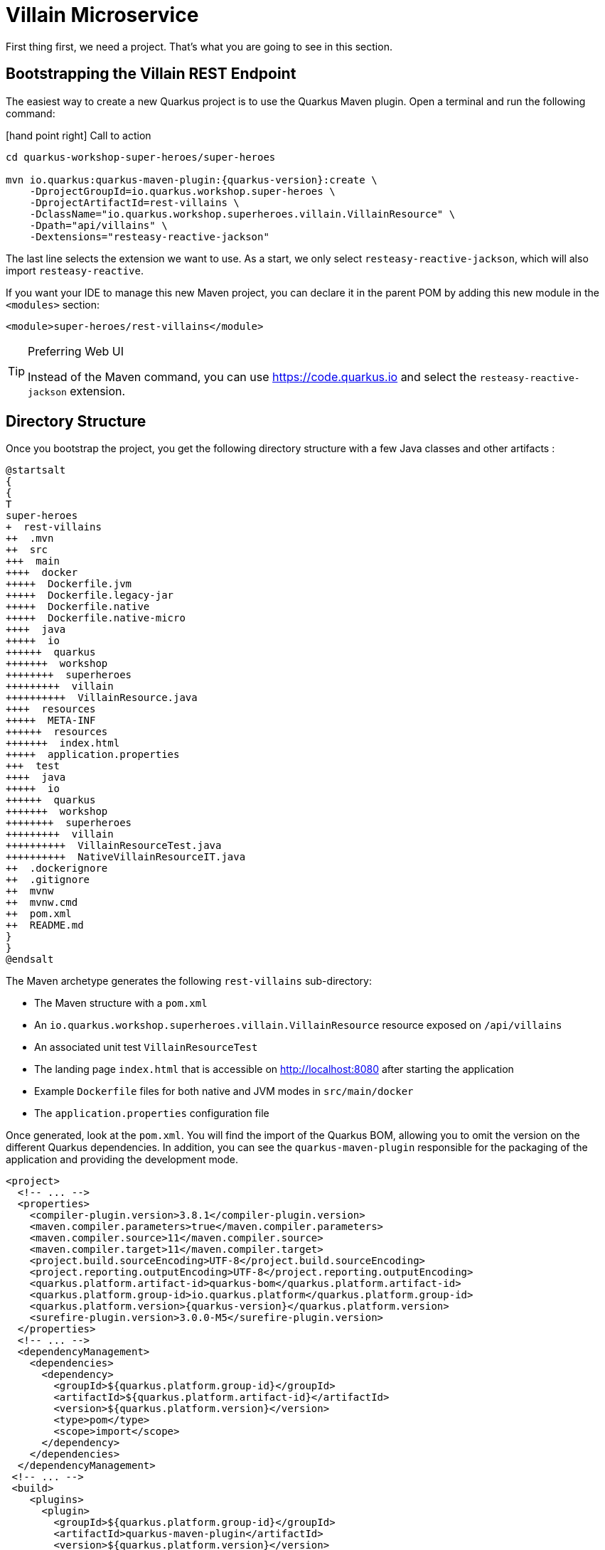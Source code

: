 [[rest-bootstrapping]]
= Villain Microservice

First thing first, we need a project.
That's what you are going to see in this section.

== Bootstrapping the Villain REST Endpoint

The easiest way to create a new Quarkus project is to use the Quarkus Maven plugin.
Open a terminal and run the following command:

icon:hand-point-right[role="red",size=2x] [red big]#Call to action#

[source,shell,subs="attributes+"]
----
cd quarkus-workshop-super-heroes/super-heroes

mvn io.quarkus:quarkus-maven-plugin:{quarkus-version}:create \
    -DprojectGroupId=io.quarkus.workshop.super-heroes \
    -DprojectArtifactId=rest-villains \
    -DclassName="io.quarkus.workshop.superheroes.villain.VillainResource" \
    -Dpath="api/villains" \
    -Dextensions="resteasy-reactive-jackson"
----

The last line selects the extension we want to use.
As a start, we only select `resteasy-reactive-jackson`, which will also import `resteasy-reactive`.

If you want your IDE to manage this new Maven project, you can declare it in the parent POM by adding this new module in the `<modules>` section:

[source,xml]
----
<module>super-heroes/rest-villains</module>
----

[TIP]
.Preferring Web UI
====
Instead of the Maven command, you can use https://code.quarkus.io and select the `resteasy-reactive-jackson` extension.
====

== Directory Structure

Once you bootstrap the project, you get the following directory structure with a few Java classes and other artifacts :

[plantuml]
----
@startsalt
{
{
T
super-heroes
+  rest-villains
++  .mvn
++  src
+++  main
++++  docker
+++++  Dockerfile.jvm
+++++  Dockerfile.legacy-jar
+++++  Dockerfile.native
+++++  Dockerfile.native-micro
++++  java
+++++  io
++++++  quarkus
+++++++  workshop
++++++++  superheroes
+++++++++  villain
++++++++++  VillainResource.java
++++  resources
+++++  META-INF
++++++  resources
+++++++  index.html
+++++  application.properties
+++  test
++++  java
+++++  io
++++++  quarkus
+++++++  workshop
++++++++  superheroes
+++++++++  villain
++++++++++  VillainResourceTest.java
++++++++++  NativeVillainResourceIT.java
++  .dockerignore
++  .gitignore
++  mvnw
++  mvnw.cmd
++  pom.xml
++  README.md
}
}
@endsalt
----

The Maven archetype generates the following `rest-villains` sub-directory:

* The Maven structure with a `pom.xml`
* An `io.quarkus.workshop.superheroes.villain.VillainResource` resource exposed on `/api/villains`
* An associated unit test `VillainResourceTest`
* The landing page `index.html` that is accessible on http://localhost:8080 after starting the application
* Example `Dockerfile` files for both native and JVM modes in `src/main/docker`
* The `application.properties` configuration file

Once generated, look at the `pom.xml`.
You will find the import of the Quarkus BOM, allowing you to omit the version on the different Quarkus dependencies.
In addition, you can see the `quarkus-maven-plugin` responsible for the packaging of the application and providing the development mode.

[source,xml,indent=0,subs="attributes+"]
----
<project>
  <!-- ... -->
  <properties>
    <compiler-plugin.version>3.8.1</compiler-plugin.version>
    <maven.compiler.parameters>true</maven.compiler.parameters>
    <maven.compiler.source>11</maven.compiler.source>
    <maven.compiler.target>11</maven.compiler.target>
    <project.build.sourceEncoding>UTF-8</project.build.sourceEncoding>
    <project.reporting.outputEncoding>UTF-8</project.reporting.outputEncoding>
    <quarkus.platform.artifact-id>quarkus-bom</quarkus.platform.artifact-id>
    <quarkus.platform.group-id>io.quarkus.platform</quarkus.platform.group-id>
    <quarkus.platform.version>{quarkus-version}</quarkus.platform.version>
    <surefire-plugin.version>3.0.0-M5</surefire-plugin.version>
  </properties>
  <!-- ... -->
  <dependencyManagement>
    <dependencies>
      <dependency>
        <groupId>${quarkus.platform.group-id}</groupId>
        <artifactId>${quarkus.platform.artifact-id}</artifactId>
        <version>${quarkus.platform.version}</version>
        <type>pom</type>
        <scope>import</scope>
      </dependency>
    </dependencies>
  </dependencyManagement>
 <!-- ... -->
 <build>
    <plugins>
      <plugin>
        <groupId>${quarkus.platform.group-id}</groupId>
        <artifactId>quarkus-maven-plugin</artifactId>
        <version>${quarkus.platform.version}</version>
        <extensions>true</extensions>
        <executions>
          <execution>
            <goals>
              <goal>build</goal>
              <goal>generate-code</goal>
              <goal>generate-code-tests</goal>
            </goals>
          </execution>
        </executions>
      </plugin>
     <!-- ... -->
    </plugins>
  </build>
<!-- ... -->
</project>
----

If we focus on the dependencies section, you can see the extensions allowing the development of REST applications (resteasy-reactive and resteasy-reactive-jackson)

[source,xml,indent=0]
----
<dependencies>
    <dependency>
      <groupId>io.quarkus</groupId>
      <artifactId>quarkus-resteasy-reactive-jackson</artifactId>
    </dependency>
    <dependency>
      <groupId>io.quarkus</groupId>
      <artifactId>quarkus-arc</artifactId>
    </dependency>
    <dependency>
      <groupId>io.quarkus</groupId>
      <artifactId>quarkus-resteasy-reactive</artifactId>
    </dependency>
    <!-- ... -->
</dependencies>
----

`quarkus-arc` is the dependency injection framework integrated into Quarkus.
It's designed to perform build-time injections.
We will see later why this is essential for Quarkus.

`resteasy-reactive` is the framework we will use to implement our REST API.
It uses JAX-RS annotations such as `@Path`, `@GET`...
`reasteasy-reactive-jackson` adds JSON object mapping capabilities to RESTEasy reactive.

== Testing the Application

Before we go any further, we want tests.
You don't *have* to do TDD with Quarkus, but it makes it very nice.

In the generated `pom.xml` file, you can see two test dependencies:

[source,xml,indent=0]
----
<dependencies>
    <!-- ... -->
    <dependency>
        <groupId>io.quarkus</groupId>
        <artifactId>quarkus-junit5</artifactId>
        <scope>test</scope>
    </dependency>
    <dependency>
        <groupId>io.rest-assured</groupId>
        <artifactId>rest-assured</artifactId>
        <scope>test</scope>
    </dependency>
</dependencies>
----

So, we will use Junit 5 combined with RESTAssured, which eases the testing of REST applications.

If you look at the `maven-surefire-plugin` configuration in the `pom.xml`, you will see that we set the `java.util.logging` system property to ensure tests will use the correct method log manager.

[source,xml]
----
<plugin>
    <artifactId>maven-surefire-plugin</artifactId>
    <version>${surefire-plugin.version}</version>
    <configuration>
      <systemPropertyVariables>
        <java.util.logging.manager>org.jboss.logmanager.LogManager</java.util.logging.manager>
        <maven.home>${maven.home}</maven.home>
      </systemPropertyVariables>
    </configuration>
</plugin>
----

The generated project contains a simple test in `VillainResourceTest.java`.

[source]
----
package io.quarkus.workshop.superheroes.villain;

import io.quarkus.test.junit.QuarkusTest;
import org.junit.jupiter.api.Test;

import static io.restassured.RestAssured.given;
import static org.hamcrest.CoreMatchers.is;

@QuarkusTest
public class VillainResourceTest {

    @Test
    public void testHelloEndpoint() {
        given()
          .when().get("/api/villains")
          .then()
             .statusCode(200)
             .body(is("Hello RESTEasy Reactive"));
    }

}
----

By using the `QuarkusTest` runner, the `VillainResourceTest` class instructs JUnit to start the application before the tests.
Then, the `testHelloEndpoint` method checks the HTTP response status code and content.
Notice that these tests use RestAssured, but feel free to use your favorite library.footnote:[RestAssured http://rest-assured.io]

[NOTE]
====
Quarkus provides a RestAssured integration that updates the default port used by RestAssured before the tests are run.
So in your RestAssured tests, you don't have to specify the default test port 8081 used by Quarkus.
You can also configure the ports used by tests by configuring the `quarkus.http.test-port` property in the application.properties.
====

icon:hand-point-right[role="red",size=2x] [red big]#Call to action#

Run `.mvnw quarkus:dev` in the `rest-villains` directory.
You should see

[source,shell,,subs="attributes+"]
----
$ ./mvnw quarkus:dev
[INFO] Scanning for projects...
[INFO]
[INFO] -----------< io.quarkus.workshop.super-heroes:rest-villains >-----------
[INFO] Building rest-villains 1.0.0-SNAPSHOT
[INFO] --------------------------------[ jar ]---------------------------------
[INFO]
[INFO] --- quarkus-maven-plugin:{quarkus-version}:dev (default-cli) @ rest-villains ---
[INFO] Invoking io.quarkus.platform:quarkus-maven-plugin:{quarkus-version}:generate-code @ rest-villains
[INFO] Invoking org.apache.maven.plugins:maven-resources-plugin:2.6:resources @ rest-villains
[INFO] Using 'UTF-8' encoding to copy filtered resources.
[INFO] Copying 2 resources
[INFO] Invoking org.apache.maven.plugins:maven-compiler-plugin:3.8.1:compile @ rest-villains
[INFO] Changes detected - recompiling the module!
[INFO] Compiling 1 source file to /Users/clement/Downloads/rest-villains/target/classes
[INFO] Invoking org.apache.maven.plugins:maven-resources-plugin:2.6:testResources @ rest-villains
[INFO] Using 'UTF-8' encoding to copy filtered resources.
[INFO] skip non existing resourceDirectory /Users/clement/Downloads/rest-villains/src/test/resources
[INFO] Invoking org.apache.maven.plugins:maven-compiler-plugin:3.8.1:testCompile @ rest-villains
[INFO] Changes detected - recompiling the module!
[INFO] Compiling 2 source files to /Users/clement/Downloads/rest-villains/target/test-classes
Listening for transport dt_socket at address: 5005
__  ____  __  _____   ___  __ ____  ______
 --/ __ \/ / / / _ | / _ \/ //_/ / / / __/
 -/ /_/ / /_/ / __ |/ , _/ ,< / /_/ /\ \
--\___\_\____/_/ |_/_/|_/_/|_|\____/___/
2021-09-21 13:29:16,328 INFO  [io.quarkus] (Quarkus Main Thread) rest-villains 1.0.0-SNAPSHOT on JVM (powered by Quarkus {quarkus-version}) started in 1.553s. Listening on: http://localhost:8080
2021-09-21 13:29:16,332 INFO  [io.quarkus] (Quarkus Main Thread) Profile dev activated. Live Coding activated.
2021-09-21 13:29:16,333 INFO  [io.quarkus] (Quarkus Main Thread) Installed features: [cdi, resteasy-reactive, resteasy-reactive-jackson, smallrye-context-propagation]
----

In the terminal running the application in _dev mode_, you should see at the bottom:

[source,text]
----
--
Tests paused
Press [r] to resume testing, [o] Toggle test output, [h] for more options>
----

Hit the `r` key, and watch Quarkus execute your tests automatically and even continuously.
The tests should run cleanly ... but they're not testing what we really want.

Change

[source,java]
````
             .body(is("Hello RESTEasy Reactive"));
----
to
[source, java]
```

` .body(is("Hello Villain Resource"));

----


That should give a failure. This is good, because it tells us our tests are working, and
can guide the implementation.

[source,text]
----

Running 1/1. Running: io.quarkus.workshop.superheroes.villain.VillainResourceTest#testHelloEndpoint() Press [o] Toggle test output, [h] for more options>WARNING: An illegal reflective access operation has occurred
WARNING: Illegal reflective access by org.codehaus.groovy.vmplugin.v9.Java9 (file:/Users/clement/.m2/repository/org/codehaus/groovy/groovy/3.0.8/groovy-3.0.8.jar) to constructor java.lang.AssertionError(java.lang.String) 2021-09-21 13:39:19,710 ERROR [io.qua.test] (Test runner thread) ==================== TEST REPORT #1 ==================== 2021-09-21 13:39:19,711 ERROR [io.qua.test] (Test runner thread) Test VillainResourceTest#testHelloEndpoint() failed : java.lang.AssertionError: 1 expectation failed.
Response body doesn't match expectation.
Expected: is "Hello Villain Resource" Actual: HHello RESTEasy Reactive

   at io.restassured.internal.ValidatableResponseImpl.body(ValidatableResponseImpl.groovy)
   at io.quarkus.workshop.superheroes.villain.VillainResourceTest.testHelloEndpoint(VillainResourceTest.java:18)

2021-09-21 13:39:19,714 ERROR [io.qua.test] (Test runner thread) >>>>>>>>>>>>>>>>>>>> 1 TEST FAILED <<<<<<<<<<<<<<<<<<<< 2021-09-21 13:39:20,030 ERROR [io.qua.test] (Test runner thread) ==================== TEST REPORT #2 ==================== 2021-09-21 13:39:20,030 ERROR [io.qua.test] (Test runner thread) Test VillainResourceTest#testHelloEndpoint() failed : java.lang.AssertionError: 1 expectation failed.
Response body doesn't match expectation.
Expected: is "Hello Villain Resource" Actual: Hello RESTEasy Reactive

   at io.restassured.internal.ValidatableResponseImpl.body(ValidatableResponseImpl.groovy)
   at io.quarkus.workshop.superheroes.villain.VillainResourceTest.testHelloEndpoint(VillainResourceTest.java:18)

2021-09-21 13:39:20,031 ERROR [io.qua.test] (Test runner thread) >>>>>>>>>>>>>>>>>>>> 1 TEST FAILED <<<<<<<<<<<<<<<<<<<<

----

This test failure tests us that although the implementation doesn't do exactly what we want,
it's doing something. As well as the tests, the scaffolding gave us a basic implementation.

[source,java]
----

package io.quarkus.workshop.superheroes.villain;

import javax.ws.rs.GET; import javax.ws.rs.Path; import javax.ws.rs.Produces; import javax.ws.rs.core.MediaType;

@Path("/api/villains") public class VillainResource {

    @GET
    @Produces(MediaType.TEXT_PLAIN)
    public String hello() {
        return "Hello RESTEasy Reactive";
    }
}
----

Adjust the implementation accordingly to change the hello message:

[source,java]
----

package io.quarkus.workshop.superheroes.villain;

import javax.ws.rs.GET; import javax.ws.rs.Path; import javax.ws.rs.Produces; import javax.ws.rs.core.MediaType;

@Path("/api/villains") public class VillainResource {

    @GET
    @Produces(MediaType.TEXT_PLAIN)
    public String hello() {
        return "Hello Villain Resource";
    }
}
----

Save the file, and watch the dev mode automatically rerunning your test (and passing)

[source,text]
----
2021-09-21 13:40:32,361 INFO  [io.qua.test] (Test runner thread) All tests are now passing
----

Continuous testing is a big part of Quarkus development.
Quarkus detects and runs the tests for you.

You can also run the tests from a terminal using:

[source,shell]
----

./mvnw test
----

== The Villain Resource

During the project creation, the `VillainResource.java` file was created.

It's a very simple REST endpoint returning a hello string to requests on `/api/villains`.
It uses JAX-RS annotations:

- `@Path` indicates the HTTP path handled by the resource,
- `@GET` indicates that the method should be called when receiving a `GET` request on `/api/villains`.

NOTE: Methods can also have their own `@Path` annotation suffixed to the class one (if any).

== Running the Application

icon:hand-point-right[role="red",size=2x] [red big]#Call to action#

If you'd like to verify what the tests are telling us, run the application.
The same `./mvnw quarkus:dev` command that runs the test also allows us to interact with the application.

Then check that the endpoint returns `hello` as expected:

[source,shell]
----
curl http://localhost:8080/api/villains

Hello Villain Resource
----

Alternatively, you can open http://localhost:8080/api/villains in your browser.

== Development Mode

`quarkus:dev` runs Quarkus in development mode.
It enables hot deployment with background compilation, which means that when you modify your Java files or your resource files and invoke a REST endpoint (i.e., cURL command or refresh your browser), these changes will automatically take effect.
It works too for resource files like the configuration property and HTML files.
Refreshing the browser triggers a scan of the workspace, and if any changes are detected, the Java files are recompiled and the application is redeployed; your request is then serviced by the redeployed application.
If there are any issues with compilation or deployment an error page will let you know.

The development mode also allows debugging and listens for a debugger on port 5005.
If you want to wait for the debugger to attach before running, you can pass `-Dsuspend=true` on the command line.
If you don't want the debugger at all, you can use `-Ddebug=false`.

Alright, time to change some code.
Open your favorite IDE and import the project.
To check that the hot reload is working, update the `VillainResource.hello()` method by returning the String "Hello Villain Resource".

Now, execute the cURL command again:

icon:hand-point-right[role="red",size=2x] [red big]#Call to action#

[source,shell]
----
curl http://localhost:8080/api/villains

Hello Villain Resource
----

The output has changed without you having to stop and restart Quarkus!

== Packaging and Running the Application

icon:hand-point-right[role="red",size=2x] [red big]#Call to action#

The application is packaged using the `./mvnw package` command (it also runs the tests).
That command generates:

* `target/rest-villains-1.0-SNAPSHOT.jar`: containing just the classes and resources of the projects, it's the regular artifact produced by the Maven build (it is not an executable jar);
* `target/quarkus-app/` : this directory uses the _fast jar_ packaging.
It contains an executable jar (`quarkus-run.jar`), and all the dependencies (structured into `app`, `lib` and `quarkus`).

This _fast jar_ takes advantage of the build-time principle of Quarkus (we discuss it soon) to improve the application performances and which can be easily transposed to container layers.

Stop the application running in dev mode (by hitting `q` or `CTRL+C`), and run the application using: `java -jar target/quarkus-app/quarkus-run.jar`.

[NOTE]
====
Before running the application, don't forget to stop the hot reload mode (hit CTRL+C), or you will have a port conflict.
====

[WARNING]
====
.Troubleshooting
You might come across the following error while developing:

[source,shell]
----
WARN  [io.qu.ne.ru.NettyRecorder] (Thread-48) Localhost lookup took more than one second; you need to add a /etc/hosts entry to improve Quarkus startup time. See https://thoeni.io/post/macos-sierra-java/ for details.
----

If this is the case, it's just a matter of adding the node name of your machine to the /etc/hosts.
For that, first, get the name of your node with the following command:

[source,shell]
----
$ uname -n
my-node.local
----

Then `sudo vi /etc/hosts` so you have the right to edit the file and add the following entry:

[source,shell]
----
127.0.0.1 localhost my-node.local
----
====

In another terminal, check that the application runs using:

[source,shell]
----
curl http://localhost:8080/api/villains
Hello Villain Resource
----
